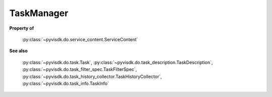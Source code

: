 
================================================================================
TaskManager
================================================================================


**Property of**
    
    :py:class:`~pyvisdk.do.service_content.ServiceContent`
    
**See also**
    
    :py:class:`~pyvisdk.do.task.Task`,
    :py:class:`~pyvisdk.do.task_description.TaskDescription`,
    :py:class:`~pyvisdk.do.task_filter_spec.TaskFilterSpec`,
    :py:class:`~pyvisdk.do.task_history_collector.TaskHistoryCollector`,
    :py:class:`~pyvisdk.do.task_info.TaskInfo`
    
.. 'autoclass':: pyvisdk.mo.task_manager.TaskManager
    :members:
    :inherited-members: